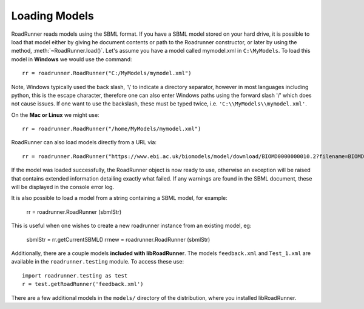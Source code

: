 Loading Models
===========================

RoadRunner reads models using the SBML format. If you have a SBML model stored on your hard drive, it is
possible to load that model either by giving he document contents or path to the Roadrunner
constructor, or later by using the method, :meth:`~RoadRunner.load()`. Let's assume you have a model called
mymodel.xml in ``C:\MyModels``. To load this model in **Windows** we would use the command::

   rr = roadrunner.RoadRunner("C:/MyModels/mymodel.xml")

Note, Windows typically used the back slash, '\\' to indicate a directory separator, however in
most languages including python, this is the escape character, therefore one can also enter Windows
paths using the forward slash '/' which does not cause issues. If one want to use the backslash,
these must be typed twice, i.e. ``'C:\\MyModels\\mymodel.xml'``.

On the **Mac or Linux** we might use::

   rr = roadrunner.RoadRunner("/home/MyModels/mymodel.xml")

RoadRunner can also load models directly from a URL via::

   rr = roadrunner.RoadRunner("https://www.ebi.ac.uk/biomodels/model/download/BIOMD0000000010.2?filename=BIOMD0000000010_url.xml")

If the model was loaded successfully, the RoadRunner object is now ready to use,  otherwise an exception will
be raised that contains extended information detailing exactly what failed. If any warnings are
found in the SBML document, these will be displayed in the console error log.

It is also possible to load a model from a string containing a SBML model, for example:

   rr = roadrunner.RoadRunner (sbmlStr)

This is useful when one wishes to create a new roadrunner instance from an existing model, eg:

   sbmlStr = rr.getCurrentSBML()
   rrnew = roadrunner.RoadRunner (sbmlStr)

Additionally, there are a couple models **included with libRoadRunner**. The models  ``feedback.xml``
and ``Test_1.xml`` are available in the ``roadrunner.testing`` module. To access these use::

   import roadrunner.testing as test
   r = test.getRoadRunner('feedback.xml')

There are a few additional models in the ``models/`` directory of the distribution, where you installed libRoadRunner.
